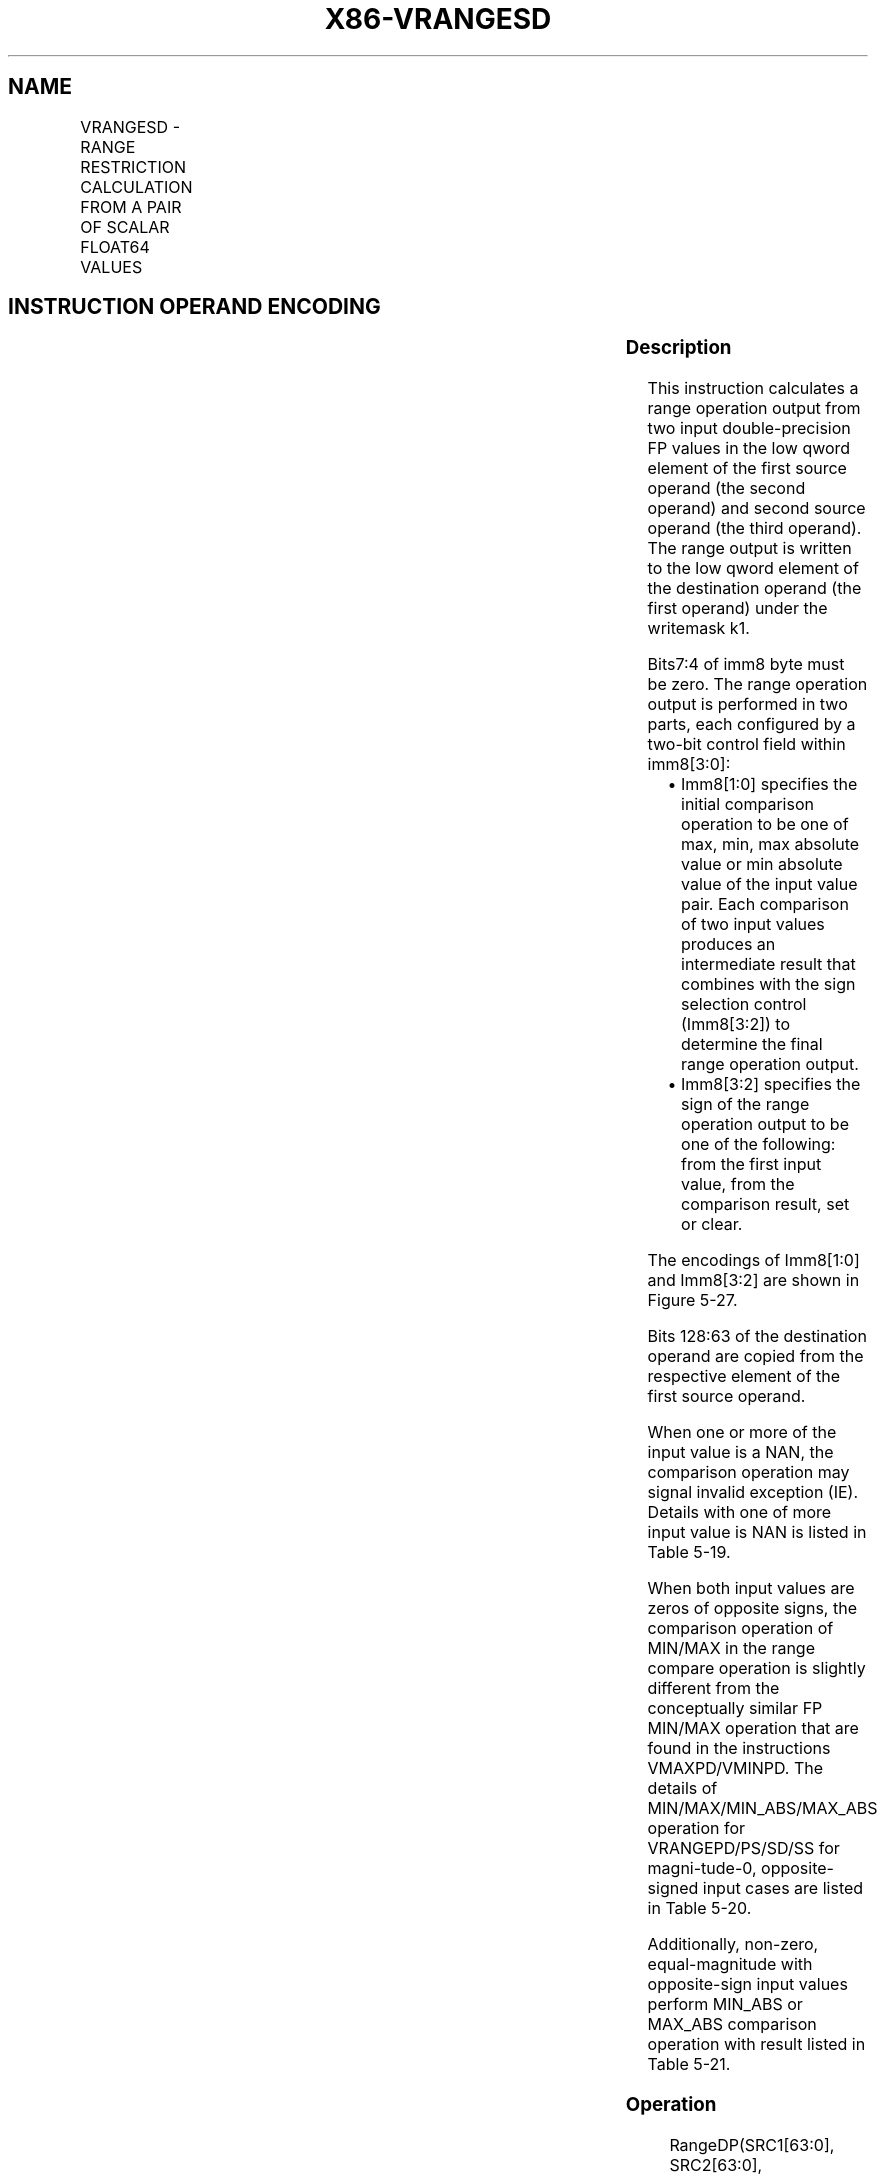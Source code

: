.nh
.TH "X86-VRANGESD" "7" "May 2019" "TTMO" "Intel x86-64 ISA Manual"
.SH NAME
VRANGESD - RANGE RESTRICTION CALCULATION FROM A PAIR OF SCALAR FLOAT64 VALUES
.TS
allbox;
l l l l l 
l l l l l .
\fB\fCOpcode/Instruction\fR	\fB\fCOp/En\fR	\fB\fC64/32 bit Mode Support\fR	\fB\fCCPUID Feature Flag\fR	\fB\fCDescription\fR
T{
EVEX.LIG.66.0F3A.W1 51 /r VRANGESD xmm1 {k1}{z}, xmm2, xmm3/m64{sae}, imm8
T}
	A	V/V	AVX512DQ	T{
Calculate a RANGE operation output value from 2 double\-precision floating\-point values in xmm2 and xmm3/m64, store the output to xmm1 under writemask. Imm8 specifies the comparison and sign of the range operation.
T}
.TE

.SH INSTRUCTION OPERAND ENCODING
.TS
allbox;
l l l l l l 
l l l l l l .
Op/En	Tuple Type	Operand 1	Operand 2	Operand 3	Operand 4
A	Tuple1 Scalar	ModRM:reg (w)	EVEX.vvvv (r)	ModRM:r/m (r)	Imm8
.TE

.SS Description
.PP
This instruction calculates a range operation output from two input
double\-precision FP values in the low qword element of the first source
operand (the second operand) and second source operand (the third
operand). The range output is written to the low qword element of the
destination operand (the first operand) under the writemask k1.

.PP
Bits7:4 of imm8 byte must be zero. The range operation output is
performed in two parts, each configured by a two\-bit control field
within imm8[3:0]:

.RS
.IP \(bu 2
Imm8[1:0] specifies the initial comparison operation to be one of
max, min, max absolute value or min absolute value of the input
value pair. Each comparison of two input values produces an
intermediate result that combines with the sign selection control
(Imm8[3:2]) to determine the final range operation output.
.IP \(bu 2
Imm8[3:2] specifies the sign of the range operation output to be
one of the following: from the first input value, from the
comparison result, set or clear.

.RE

.PP
The encodings of Imm8[1:0] and Imm8[3:2] are shown in Figure 5\-27.

.PP
Bits 128:63 of the destination operand are copied from the respective
element of the first source operand.

.PP
When one or more of the input value is a NAN, the comparison operation
may signal invalid exception (IE). Details with one of more input value
is NAN is listed in Table 5\-19.

.PP
When both input values are zeros of opposite signs, the comparison
operation of MIN/MAX in the range compare operation is slightly
different from the conceptually similar FP MIN/MAX operation that are
found in the instructions VMAXPD/VMINPD. The details of
MIN/MAX/MIN\_ABS/MAX\_ABS operation for VRANGEPD/PS/SD/SS for
magni\-tude\-0, opposite\-signed input cases are listed in Table 5\-20.

.PP
Additionally, non\-zero, equal\-magnitude with opposite\-sign input values
perform MIN\_ABS or MAX\_ABS comparison operation with result listed in
Table 5\-21.

.SS Operation
.PP
.RS

.nf
RangeDP(SRC1[63:0], SRC2[63:0], CmpOpCtl[1:0], SignSelCtl[1:0])
{
    // Check if SNAN and report IE, see also Table 5\-19
    IF (SRC1 = SNAN) THEN RETURN (QNAN(SRC1), set IE);
    IF (SRC2 = SNAN) THEN RETURN (QNAN(SRC2), set IE);
    Src1.exp ← SRC1[62:52];
    Src1.fraction ← SRC1[51:0];
    IF ((Src1.exp = 0 ) and (Src1.fraction != 0)) THEN// Src1 is a denormal number
        IF DAZ THEN Src1.fraction←0;
        ELSE IF (SRC2 <> QNAN) Set DE; FI;
    FI;
    Src2.exp ← SRC2[62:52];
    Src2.fraction ← SRC2[51:0];
    IF ((Src2.exp = 0) and (Src2.fraction !=0 )) THEN// Src2 is a denormal number
        IF DAZ THEN Src2.fraction←0;
        ELSE IF (SRC1 <> QNAN) Set DE; FI;
    FI;
    IF (SRC2 = QNAN) THEN{TMP[63:0]←SRC1[63:0]}
    ELSE IF(SRC1 = QNAN) THEN{TMP[63:0]←SRC2[63:0]}
    ELSE IF (Both SRC1, SRC2 are magnitude\-0 and opposite\-signed) TMP[63:0] ← from Table 5\-20
    ELSE IF (Both SRC1, SRC2 are magnitude\-equal and opposite\-signed and CmpOpCtl[1:0] > 01) TMP[63:0] ← from Table 5\-21
    ELSE
        Case(CmpOpCtl[1:0])
        00: TMP[63:0]←(SRC1[63:0] ≤ SRC2[63:0]) ? SRC1[63:0] : SRC2[63:0];
        01: TMP[63:0]←(SRC1[63:0] ≤ SRC2[63:0]) ? SRC2[63:0] : SRC1[63:0];
        10: TMP[63:0]←(ABS(SRC1[63:0]) ≤ ABS(SRC2[63:0])) ? SRC1[63:0] : SRC2[63:0];
        11: TMP[63:0]←(ABS(SRC1[63:0]) ≤ ABS(SRC2[63:0])) ? SRC2[63:0] : SRC1[63:0];
        ESAC;
    FI;
    Case(SignSelCtl[1:0])
    00: dest←(SRC1[63] << 63) OR (TMP[62:0]);// Preserve Src1 sign bit
    01: dest←TMP[63:0];// Preserve sign of compare result
    10: dest←(0 << 63) OR (TMP[62:0]);// Zero out sign bit
    11: dest←(1 << 63) OR (TMP[62:0]);// Set the sign bit
    ESAC;
    RETURN dest[63:0];
}
CmpOpCtl[1:0]= imm8[1:0];
SignSelCtl[1:0]=imm8[3:2];

.fi
.RE

.SS VRANGESD
.PP
.RS

.nf
IF k1[0] OR *no writemask*
        THEN DEST[63:0]←RangeDP (SRC1[63:0], SRC2[63:0], CmpOpCtl[1:0], SignSelCtl[1:0]);
    ELSE
        IF *merging\-masking* ; merging\-masking
            THEN *DEST[63:0] remains unchanged*
            ELSE ; zeroing\-masking
                DEST[63:0] = 0
        FI;
FI;
DEST[127:64] ← SRC1[127:64]
DEST[MAXVL\-1:128] ← 0
The following example describes a common usage of this instruction for checking that the input operand is
bounded between ±1023.
VRANGESD xmm\_dst, xmm\_src, xmm\_1023, 02h;
Where:
xmm\_dst is the destination operand.
xmm\_src is the input operand to compare against ±1023.
xmm\_1023 is the reference operand, contains the value of 1023.
IMM=02(imm8[1:0]=’10) selects the Min Absolute value operation with selection of src1.sign.
In case |xmm\_src| < 1023, then its value will be written into xmm\_dst. Otherwise, the value stored in xmm\_dst
will get the value of 1023 (received on xmm\_1023).
However, the sign control (imm8[3:2]=’00) instructs to select the sign of SRC1 received from xmm\_src. So, even
in the case of |xmm\_src| ≥ 1023, the selected sign of SRC1 is kept.
Thus, if xmm\_src < \-1023, the result of VRANGEPD will be the minimal value of \-1023while if xmm\_src > +1023,
the result of VRANGE will be the maximal value of +1023.

.fi
.RE

.SS Intel C/C++ Compiler Intrinsic Equivalent
.PP
.RS

.nf
VRANGESD \_\_m128d \_mm\_range\_sd ( \_\_m128d a, \_\_m128d b, int imm);

VRANGESD \_\_m128d \_mm\_range\_round\_sd ( \_\_m128d a, \_\_m128d b, int imm, int sae);

VRANGESD \_\_m128d \_mm\_mask\_range\_sd (\_\_m128d s, \_\_mmask8 k, \_\_m128d a, \_\_m128d b, int imm);

VRANGESD \_\_m128d \_mm\_mask\_range\_round\_sd (\_\_m128d s, \_\_mmask8 k, \_\_m128d a, \_\_m128d b, int imm, int sae);

VRANGESD \_\_m128d \_mm\_maskz\_range\_sd ( \_\_mmask8 k, \_\_m128d a, \_\_m128d b, int imm);

VRANGESD \_\_m128d \_mm\_maskz\_range\_round\_sd ( \_\_mmask8 k, \_\_m128d a, \_\_m128d b, int imm, int sae);

.fi
.RE

.SS SIMD Floating\-Point Exceptions
.PP
Invalid, Denormal

.SS Other Exceptions
.PP
See Exceptions Type E3.

.SH SEE ALSO
.PP
x86\-manpages(7) for a list of other x86\-64 man pages.

.SH COLOPHON
.PP
This UNOFFICIAL, mechanically\-separated, non\-verified reference is
provided for convenience, but it may be incomplete or broken in
various obvious or non\-obvious ways. Refer to Intel® 64 and IA\-32
Architectures Software Developer’s Manual for anything serious.

.br
This page is generated by scripts; therefore may contain visual or semantical bugs. Please report them (or better, fix them) on https://github.com/ttmo-O/x86-manpages.

.br
Copyleft TTMO 2020 (Turkish Unofficial Chamber of Reverse Engineers - https://ttmo.re).
